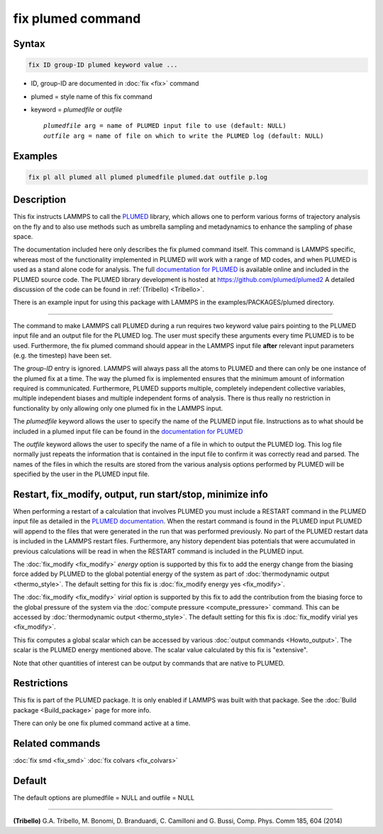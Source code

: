 .. index:: fix plumed

fix plumed command
==================

Syntax
""""""

.. code-block:: LAMMPS

   fix ID group-ID plumed keyword value ...

* ID, group-ID are documented in :doc:`fix <fix>` command
* plumed = style name of this fix command
* keyword = *plumedfile* or *outfile*

  .. parsed-literal::

       *plumedfile* arg = name of PLUMED input file to use (default: NULL)
       *outfile* arg = name of file on which to write the PLUMED log (default: NULL)

Examples
""""""""

.. code-block:: LAMMPS

   fix pl all plumed all plumed plumedfile plumed.dat outfile p.log

Description
"""""""""""

This fix instructs LAMMPS to call the `PLUMED <plumedhome_>`_ library, which
allows one to perform various forms of trajectory analysis on the fly
and to also use methods such as umbrella sampling and metadynamics to
enhance the sampling of phase space.

The documentation included here only describes the fix plumed command
itself.  This command is LAMMPS specific, whereas most of the
functionality implemented in PLUMED will work with a range of MD codes,
and when PLUMED is used as a stand alone code for analysis.  The full
`documentation for PLUMED <plumeddocs_>`_ is available online and included
in the PLUMED source code.  The PLUMED library development is hosted at
`https://github.com/plumed/plumed2 <https://github.com/plumed/plumed2>`_
A detailed discussion of the code can be found in :ref:`(Tribello) <Tribello>`.

There is an example input for using this package with LAMMPS in the
examples/PACKAGES/plumed directory.

----------

The command to make LAMMPS call PLUMED during a run requires two keyword
value pairs pointing to the PLUMED input file and an output file for the
PLUMED log. The user must specify these arguments every time PLUMED is
to be used.  Furthermore, the fix plumed command should appear in the
LAMMPS input file **after** relevant input parameters (e.g. the timestep)
have been set.

The *group-ID* entry is ignored. LAMMPS will always pass all the atoms
to PLUMED and there can only be one instance of the plumed fix at a
time. The way the plumed fix is implemented ensures that the minimum
amount of information required is communicated.  Furthermore, PLUMED
supports multiple, completely independent collective variables, multiple
independent biases and multiple independent forms of analysis.  There is
thus really no restriction in functionality by only allowing only one
plumed fix in the LAMMPS input.

The *plumedfile* keyword allows the user to specify the name of the
PLUMED input file.  Instructions as to what should be included in a
plumed input file can be found in the `documentation for PLUMED
<plumeddocs_>`_

The *outfile* keyword allows the user to specify the name of a file in
which to output the PLUMED log.  This log file normally just repeats the
information that is contained in the input file to confirm it was
correctly read and parsed.  The names of the files in which the results
are stored from the various analysis options performed by PLUMED will
be specified by the user in the PLUMED input file.

Restart, fix_modify, output, run start/stop, minimize info
"""""""""""""""""""""""""""""""""""""""""""""""""""""""""""

When performing a restart of a calculation that involves PLUMED you
must include a RESTART command in the PLUMED input file as detailed in
the `PLUMED documentation <plumeddocs_>`_.  When the restart command
is found in the PLUMED input PLUMED will append to the files that were
generated in the run that was performed previously.  No part of the
PLUMED restart data is included in the LAMMPS restart files.
Furthermore, any history dependent bias potentials that were
accumulated in previous calculations will be read in when the RESTART
command is included in the PLUMED input.

The :doc:`fix_modify <fix_modify>` *energy* option is supported by
this fix to add the energy change from the biasing force added by
PLUMED to the global potential energy of the system as part of
:doc:`thermodynamic output <thermo_style>`.  The default setting for
this fix is :doc:`fix_modify energy yes <fix_modify>`.

The :doc:`fix_modify <fix_modify>` *virial* option is supported by
this fix to add the contribution from the biasing force to the global
pressure of the system via the :doc:`compute pressure
<compute_pressure>` command.  This can be accessed by
:doc:`thermodynamic output <thermo_style>`.  The default setting for
this fix is :doc:`fix_modify virial yes <fix_modify>`.

This fix computes a global scalar which can be accessed by various
:doc:`output commands <Howto_output>`.  The scalar is the PLUMED
energy mentioned above.  The scalar value calculated by this fix is
"extensive".

Note that other quantities of interest can be output by commands that
are native to PLUMED.

Restrictions
""""""""""""

This fix is part of the PLUMED package.  It is only enabled if
LAMMPS was built with that package.  See the :doc:`Build package
<Build_package>` page for more info.

There can only be one fix plumed command active at a time.

Related commands
""""""""""""""""

:doc:`fix smd <fix_smd>`
:doc:`fix colvars <fix_colvars>`

Default
"""""""

The default options are plumedfile = NULL and outfile = NULL

----------

.. _Tribello:

**(Tribello)** G.A. Tribello, M. Bonomi, D. Branduardi, C. Camilloni and G. Bussi, Comp. Phys. Comm 185, 604 (2014)

.. _plumeddocs: https://www.plumed.org/doc.html

.. _plumedhome: https://www.plumed.org/
